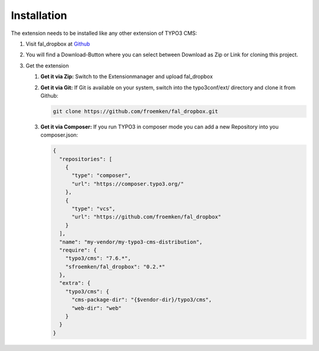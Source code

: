 ﻿.. include:: ../../Includes.txt


.. _installation:

Installation
============

The extension needs to be installed like any other extension of TYPO3 CMS:

#. Visit fal_dropbox at `Github <https://github.com/froemken/fal_dropbox>`_

#. You will find a Download-Button where you can select between Download as Zip or Link for cloning this project.

#. Get the extension

   #. **Get it via Zip:** Switch to the Extensionmanager and upload fal_dropbox

   #. **Get it via Git:** If Git is available on your system, switch into
      the typo3conf/ext/ directory and clone it from Github:

      .. code-block:: bash

         git clone https://github.com/froemken/fal_dropbox.git

   #. **Get it via Composer:** If you run TYPO3 in composer mode you can add a new Repository
      into you composer.json:

      .. code-block:: bash

         {
           "repositories": [
             {
               "type": "composer",
               "url": "https://composer.typo3.org/"
             },
             {
               "type": "vcs",
               "url": "https://github.com/froemken/fal_dropbox"
             }
           ],
           "name": "my-vendor/my-typo3-cms-distribution",
           "require": {
             "typo3/cms": "7.6.*",
             "sfroemken/fal_dropbox": "0.2.*"
           },
           "extra": {
             "typo3/cms": {
               "cms-package-dir": "{$vendor-dir}/typo3/cms",
               "web-dir": "web"
             }
           }
         }
